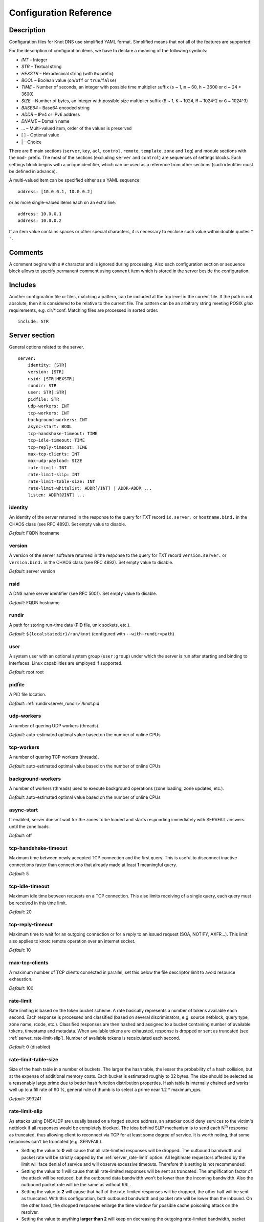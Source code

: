.. highlight:: none
.. _Configuration Reference:

***********************
Configuration Reference
***********************

.. _Description:

Description
===========

Configuration files for Knot DNS use simplified YAML format. Simplified means
that not all of the features are supported.

For the description of configuration items, we have to declare a meaning of
the following symbols:

- *INT* – Integer
- *STR* – Textual string
- *HEXSTR* – Hexadecimal string (with ``0x`` prefix)
- *BOOL* – Boolean value (``on``/``off`` or ``true``/``false``)
- *TIME* – Number of seconds, an integer with possible time multiplier suffix
  (``s`` ~ 1, ``m`` ~ 60, ``h`` ~ 3600 or ``d`` ~ 24 * 3600)
- *SIZE* – Number of bytes, an integer with possible size multiplier suffix
  (``B`` ~ 1, ``K`` ~ 1024, ``M`` ~ 1024^2 or ``G`` ~ 1024^3)
- *BASE64* – Base64 encoded string
- *ADDR* – IPv4 or IPv6 address
- *DNAME* – Domain name
- ... – Multi-valued item, order of the values is preserved
- [ ] – Optional value
- \| – Choice

There are 8 main sections (``server``, ``key``, ``acl``, ``control``,
``remote``, ``template``, ``zone`` and ``log``) and module sections with the
``mod-`` prefix. The most of the sections (excluding ``server`` and
``control``) are sequences of settings blocks. Each settings block
begins with a unique identifier, which can be used as a reference from other
sections (such identifier must be defined in advance).

A multi-valued item can be specified either as a YAML sequence::

 address: [10.0.0.1, 10.0.0.2]

or as more single-valued items each on an extra line::

 address: 10.0.0.1
 address: 10.0.0.2

If an item value contains spaces or other special characters, it is necessary
to enclose such value within double quotes ``"`` ``"``.

.. _Comments:

Comments
========

A comment begins with a ``#`` character and is ignored during processing.
Also each configuration section or sequence block allows to specify permanent
comment using ``comment`` item which is stored in the server beside the
configuration.

.. _Includes:

Includes
========

Another configuration file or files, matching a pattern, can be included at
the top level in the current file. If the path is not absolute, then it
is considered to be relative to the current file. The pattern can be
an arbitrary string meeting POSIX *glob* requirements, e.g. dir/\*.conf.
Matching files are processed in sorted order.

::

 include: STR

.. _Server section:

Server section
==============

General options related to the server.

::

 server:
     identity: [STR]
     version: [STR]
     nsid: [STR|HEXSTR]
     rundir: STR
     user: STR[:STR]
     pidfile: STR
     udp-workers: INT
     tcp-workers: INT
     background-workers: INT
     async-start: BOOL
     tcp-handshake-timeout: TIME
     tcp-idle-timeout: TIME
     tcp-reply-timeout: TIME
     max-tcp-clients: INT
     max-udp-payload: SIZE
     rate-limit: INT
     rate-limit-slip: INT
     rate-limit-table-size: INT
     rate-limit-whitelist: ADDR[/INT] | ADDR-ADDR ...
     listen: ADDR[@INT] ...

.. _server_identity:

identity
--------

An identity of the server returned in the response to the query for TXT
record ``id.server.`` or ``hostname.bind.`` in the CHAOS class (see RFC 4892).
Set empty value to disable.

*Default:* FQDN hostname

.. _server_version:

version
-------

A version of the server software returned in the response to the query
for TXT record ``version.server.`` or ``version.bind.`` in the CHAOS
class (see RFC 4892). Set empty value to disable.

*Default:* server version

.. _server_nsid:

nsid
----

A DNS name server identifier (see RFC 5001). Set empty value to disable.

*Default:* FQDN hostname

.. _server_rundir:

rundir
------

A path for storing run-time data (PID file, unix sockets, etc.).

*Default:* ``${localstatedir}/run/knot`` (configured with ``--with-rundir=path``)

.. _server_user:

user
----

A system user with an optional system group (``user:group``) under which the
server is run after starting and binding to interfaces. Linux capabilities
are employed if supported.

*Default:* root:root

.. _server_pidfile:

pidfile
-------

A PID file location.

*Default:* :ref:`rundir<server_rundir>`/knot.pid

.. _server_udp-workers:

udp-workers
-----------

A number of quering UDP workers (threads).

*Default:* auto-estimated optimal value based on the number of online CPUs

.. _server_tcp-workers:

tcp-workers
-----------

A number of quering TCP workers (threads).

*Default:* auto-estimated optimal value based on the number of online CPUs

.. _server_background-workers:

background-workers
------------------

A number of workers (threads) used to execute background operations (zone
loading, zone updates, etc.).

*Default:* auto-estimated optimal value based on the number of online CPUs

.. _server_async-start:

async-start
-----------

If enabled, server doesn't wait for the zones to be loaded and starts
responding immediately with SERVFAIL answers until the zone loads.

*Default:* off

.. _server_tcp-handshake-timeout:

tcp-handshake-timeout
---------------------

Maximum time between newly accepted TCP connection and the first query.
This is useful to disconnect inactive connections faster than connections
that already made at least 1 meaningful query.

*Default:* 5

.. _server_tcp-idle-timeout:

tcp-idle-timeout
----------------

Maximum idle time between requests on a TCP connection. This also limits
receiving of a single query, each query must be received in this time limit.

*Default:* 20

.. _server_tcp-reply-timeout:

tcp-reply-timeout
-----------------

Maximum time to wait for an outgoing connection or for a reply to an issued
request (SOA, NOTIFY, AXFR...). This limit also applies to knotc remote
operation over an internet socket.

*Default:* 10

.. _server_max-tcp-clients:

max-tcp-clients
---------------

A maximum number of TCP clients connected in parallel, set this below the file
descriptor limit to avoid resource exhaustion.

*Default:* 100

.. _server_rate-limit:

rate-limit
----------

Rate limiting is based on the token bucket scheme. A rate basically
represents a number of tokens available each second. Each response is
processed and classified (based on several discriminators, e.g.
source netblock, query type, zone name, rcode, etc.). Classified responses are
then hashed and assigned to a bucket containing number of available
tokens, timestamp and metadata. When available tokens are exhausted,
response is dropped or sent as truncated (see :ref:`server_rate-limit-slip`).
Number of available tokens is recalculated each second.

*Default:* 0 (disabled)

.. _server_rate-limit-table-size:

rate-limit-table-size
---------------------

Size of the hash table in a number of buckets. The larger the hash table, the lesser
the probability of a hash collision, but at the expense of additional memory costs.
Each bucket is estimated roughly to 32 bytes. The size should be selected as
a reasonably large prime due to better hash function distribution properties.
Hash table is internally chained and works well up to a fill rate of 90 %, general
rule of thumb is to select a prime near 1.2 * maximum_qps.

*Default:* 393241

.. _server_rate-limit-slip:

rate-limit-slip
---------------

As attacks using DNS/UDP are usually based on a forged source address,
an attacker could deny services to the victim's netblock if all
responses would be completely blocked. The idea behind SLIP mechanism
is to send each N\ :sup:`th` response as truncated, thus allowing client to
reconnect via TCP for at least some degree of service. It is worth
noting, that some responses can't be truncated (e.g. SERVFAIL).

- Setting the value to **0** will cause that all rate-limited responses will
  be dropped. The outbound bandwidth and packet rate will be strictly capped
  by the :ref:`server_rate-limit` option. All legitimate requestors affected
  by the limit will face denial of service and will observe excessive timeouts.
  Therefore this setting is not recommended.

- Setting the value to **1** will cause that all rate-limited responses will
  be sent as truncated. The amplification factor of the attack will be reduced,
  but the outbound data bandwidth won't be lower than the incoming bandwidth.
  Also the outbound packet rate will be the same as without RRL.

- Setting the value to **2** will cause that half of the rate-limited responses
  will be dropped, the other half will be sent as truncated. With this
  configuration, both outbound bandwidth and packet rate will be lower than the
  inbound. On the other hand, the dropped responses enlarge the time window
  for possible cache poisoning attack on the resolver.

- Setting the value to anything **larger than 2** will keep on decreasing
  the outgoing rate-limited bandwidth, packet rate, and chances to notify
  legitimate requestors to reconnect using TCP. These attributes are inversely
  proportional to the configured value. Setting the value high is not advisable.

*Default:* 1

.. _server_rate-limit-whitelist:

rate-limit-whitelist
--------------------

A list of IP addresses, network subnets, or network ranges to exempt from
rate limiting. Empty list means that no incoming connection will be
white-listed.

*Default:* not set

.. _server_max-udp-payload:

max-udp-payload
---------------

Maximum EDNS0 UDP payload size.

*Default:* 4096

.. _server_listen:

listen
------

One or more IP addresses where the server listens for incoming queries.
Optional port specification (default is 53) can be appended to each address
using ``@`` separator. Use ``0.0.0.0`` for all configured IPv4 addresses or
``::`` for all configured IPv6 addresses.

*Default:* not set

.. _Key section:

Key section
===========

Shared TSIG keys used to authenticate communication with the server.

::

 key:
   - id: DNAME
     algorithm: hmac-md5 | hmac-sha1 | hmac-sha224 | hmac-sha256 | hmac-sha384 | hmac-sha512
     secret: BASE64

.. _key_id:

id
--

A key name identifier.

.. _key_algorithm:

algorithm
---------

A key algorithm.

*Default:* not set

.. _key_secret:

secret
------

Shared key secret.

*Default:* not set

.. _ACL section:

ACL section
===========

Access control list rule definitions. The ACLs are used to match incoming
connections to allow or deny requested operation (zone transfer request, DDNS
update, etc.).

::

 acl:
   - id: STR
     address: ADDR[/INT] | ADDR-ADDR ...
     key: key_id ...
     action: notify | transfer | update ...
     deny: BOOL

.. _acl_id:

id
--

An ACL rule identifier.

.. _acl_address:

address
-------

An ordered list of IP addresses, network subnets, or network ranges. The query
must match one of them. Empty value means that address match is not required.

*Default:* not set

.. _acl_key:

key
---

An ordered list of :ref:`reference<key_id>`\ s to TSIG keys. The query must
match one of them. Empty value means that TSIG key is not required.

*Default:* not set

.. _acl_action:

action
------

An ordered list of allowed actions. Empty action list is only allowed if
:ref:`deny<acl_deny>` is set.

Possible values:

- ``transfer`` – Allow zone transfer
- ``notify`` – Allow incoming notify
- ``update`` – Allow zone updates

*Default:* not set

.. _acl_deny:

deny
----

Deny if :ref:`address<acl_address>`, :ref:`key<acl_key>` and
:ref:`action<acl_action>` match.

*Default:* off

.. _Control section:

Control section
===============

Configuration of the server control interface.

::

 control:
     listen: STR
     timeout: TIME

.. _control_listen:

listen
------

A UNIX socket path where the server listens for control commands.

*Default:* :ref:`rundir<server_rundir>`/knot.sock

.. _control_timeout:

timeout
-------

Maximum time the control socket operations can take. Set 0 for infinity.

*Default:* 5

.. _Remote section:

Remote section
==============

Definitions of remote servers for outgoing connections (source of a zone
transfer, target for a notification, etc.).

::

 remote:
   - id: STR
     address: ADDR[@INT] ...
     via: ADDR[@INT] ...
     key: key_id

.. _remote_id:

id
--

A remote identifier.

.. _remote_address:

address
-------

An ordered list of destination IP addresses which are used for communication
with the remote server. The addresses are tried in sequence unless the
operation is successful. Optional destination port (default is 53)
can be appended to the address using ``@`` separator.

*Default:* not set

.. _remote_via:

via
---

An ordered list of source IP addresses. The first address with the same family
as the destination address is used. Optional source port (default is random)
can be appended to the address using ``@`` separator.

*Default:* not set

.. _remote_key:

key
---

A :ref:`reference<key_id>` to the TSIG key which ise used to autenticate
the communication with the remote server.

*Default:* not set

.. _Template section:

Template section
================

A template is a shareable zone setting which can be used for configuration of
many zones in one place. A special default template (with the *default* identifier)
can be used for global querying configuration or as an implicit configuration
if a zone doesn't have another template specified.

::

 template:
   - id: STR
     timer-db: STR
     global-module: STR/STR ...
     # All zone options (excluding 'template' item)

.. _template_id:

id
--

A template identifier.

.. _template_timer-db:

timer-db
--------

Specifies a path of the persistent timer database. The path can be specified
as a relative path to the *default* template :ref:`storage<zone_storage>`.

.. NOTE::
   This option is only available in the *default* template.

*Default:* :ref:`storage<zone_storage>`/timers

.. _template_global-module:

global-module
-------------

An ordered list of references to query modules in the form
*module_name/module_id*. These modules apply to all queries.

.. NOTE::
   This option is only available in the *default* template.

*Default:* not set

.. _Zone section:

Zone section
============

Definition of zones served by the server.

::

 zone:
   - domain: DNAME
     template: template_id
     file: STR
     storage: STR
     master: remote_id ...
     ddns-master: remote_id
     notify: remote_id ...
     acl: acl_id ...
     semantic-checks: BOOL
     disable-any: BOOL
     zonefile-sync: TIME
     ixfr-from-differences: BOOL
     max-journal-size: SIZE
     dnssec-signing: BOOL
     kasp-db: STR
     request-edns-option: INT:[HEXSTR]
     serial-policy: increment | unixtime
     module: STR/STR ...

.. _zone_domain:

domain
------

A zone name identifier.

.. _zone_template:

template
--------

A :ref:`reference<template_id>` to a configuration template.

*Default:* not set or *default* (if the template exists)

.. _zone_file:

file
----

A path to the zone file. Non absolute path is relative to
:ref:`storage<zone_storage>`. It is also possible to use the following formatters:

- ``%c[``\ *N*\ ``]`` or ``%c[``\ *N*\ ``-``\ *M*\ ``]`` – means the *N*\ th
  character or a sequence of characters beginning from the *N*\ th and ending
  with the *M*\ th character of the textual zone name (see ``%s``). The
  indexes are counted from 0 from the left. If the character is not available,
  the formatter has no effect.
- ``%l[``\ *N*\ ``]`` – means the *N*\ th label of the textual zone name
  (see ``%s``). The index is counted from 0 from the right (0 ~ TLD).
  If the label is not available, the formatter has no effect.
- ``%s`` – means the current zone name in the textual representation (beware
  of special characters which are escaped or encoded in the \\DDD form where
  DDD is corresponding decimal ASCII code). The zone name doesn't include the
  terminating dot (the result for the root zone is the empty string!).
- ``%%`` – means the ``%`` character

*Default:* :ref:`storage<zone_storage>`/``%s``\ .zone

.. _zone_storage:

storage
-------

A data directory for storing zone files, journal files and timers database.

*Default:* ``${localstatedir}/lib/knot`` (configured with ``--with-storage=path``)

.. _zone_master:

master
------

An ordered list of :ref:`references<remote_id>` to zone master servers.

*Default:* not set

.. _zone_ddns-master:

ddns-master
-----------

A :ref:`reference<remote_id>` to zone primary master server.
If not specified, the first :ref:`master<zone_master>` server is used.

*Default:* not set

.. _zone_notify:

notify
------

An ordered list of :ref:`references<remote_id>` to remotes to which notify
message is sent if the zone changes.

*Default:* not set

.. _zone_acl:

acl
---

An ordered list of :ref:`references<acl_id>` to ACL rules which can allow
or disallow zone transfers, updates or incoming notifies.

*Default:* not set

.. _zone_semantic-checks:

semantic-checks
---------------

If enabled, extra zone file semantic checks are turned on.

Several checks are enabled by default and cannot be turned off. An error in
mandatory checks causes zone not to be loaded. An error in extra checks is
logged only.

Mandatory checks:

- An extra record together with CNAME record (except for RRSIG and DS)
- SOA record missing in the zone (RFC 1034)
- DNAME records having records under it (DNAME children) (RFC 2672)

Extra checks:

- Missing NS record at the zone apex
- Missing glue A or AAAA records
- Broken or non-cyclic NSEC(3) chain
- Wrong NSEC(3) type bitmap
- Multiple NSEC records at the same node
- Missing NSEC records at authoritative nodes
- NSEC3-unsecured delegation that is not part of Opt-out span
- Wrong original TTL value in NSEC3 records
- Wrong RDATA TTL value in RRSIG record
- Signer name in RRSIG RR not the same as in DNSKEY
- Signed RRSIG
- Wrong key flags or wrong key in RRSIG record (not the same as ZSK)

*Default:* off

.. _zone_disable-any:

disable-any
-----------

If enabled, all authoritative ANY queries sent over UDP will be answered
with an empty response and with the TC bit set. Use this option to minimize
the risk of DNS reflection attack.

*Default:* off

.. _zone_zonefile-sync:

zonefile-sync
-------------

The time after which the current zone in memory will be synced with a zone file
on the disk (see :ref:`file<zone_file>`). The server will serve the latest
zone even after a restart using zone journal, but the zone file on the disk will
only be synced after ``zonefile-sync`` time has expired (or after manual zone
flush). This is applicable when the zone is updated via IXFR, DDNS or automatic
DNSSEC signing. In order to disable automatic zonefile synchronization, -1 value
can be used (manual zone flush is still possible).

.. NOTE::
   If you are serving large zones with frequent updates where
   the immediate sync with a zone file is not desirable, increase the value.

*Default:* 0 (immediate)

.. _zone_ixfr-from-differences:

ixfr-from-differences
---------------------

If enabled, the server creates zone differences from changes you made to the
zone file upon server reload. This option is relevant only if the server
is a master server for the zone.

.. NOTE::
   This option has no effect with enabled
   :ref:`dnssec-signing<zone_dnssec-signing>`.

*Default:* off

.. _zone_max_journal_size:

max-journal-size
----------------

Maximum size of the zone journal file.

*Default:* 2^64

.. _zone_dnssec-signing:

dnssec-signing
--------------

If enabled, automatic DNSSEC signing for the zone is turned on.

.. NOTE::
   Cannot be enabled on a slave zone.

*Default:* off

.. _zone_kasp_db:

kasp-db
-------

A KASP database path. Non absolute path is relative to
:ref:`storage<zone_storage>`.

*Default:* :ref:`storage<zone_storage>`/keys

.. _zone_request_edns_option:

request-edns-option
-------------------

An arbitrary EDNS0 option which is included into a server request (AXFR, IXFR,
SOA, or NOTIFY). The value is in the option_code:option_data format.

*Default:* not set

.. _zone_serial-policy:

serial-policy
-------------

Specifies how the zone serial is updated after a dynamic update or
automatic DNSSEC signing. If the serial is changed by the dynamic update,
no change is made.

Possible values:

- ``increment`` – The serial is incremented according to serial number arithmetic
- ``unixtime`` – The serial is set to the current unix time

.. NOTE::
   If your serial was in other than unix time format, be careful
   with the transition to unix time.  It may happen that the new serial will
   be \'lower\' than the old one. If this is the case, the transition should be
   done by hand (see RFC 1982).

*Default:* increment

.. _zone_module:

module
------

An ordered list of references to query modules in the form
*module_name/module_id*. These modules apply only to the current zone queries.

*Default:* not set

.. _Logging section:

Logging section
===============

Server can be configured to log to the standard output, standard error
output, syslog (or systemd journal if systemd is enabled) or into an arbitrary
file.

There are 6 logging severity levels:

- ``critical`` – Non-recoverable error resulting in server shutdown

- ``error`` – Recoverable error, action should be taken

- ``warning`` – Warning that might require user action

- ``notice`` – Server notice or hint

- ``info`` – Informational message

- ``debug`` – Debug messages (must be turned on at compile time)

In the case of missing log section, ``warning`` or more serious messages
will be logged to both standard error output and syslog. The ``info`` and
``notice`` messages will be logged to standard output.

::

 log:
   - target: stdout | stderr | syslog | STR
     server: critical | error | warning | notice | info | debug
     zone: critical | error | warning | notice | info | debug
     any: critical | error | warning | notice | info | debug

.. _log_target:

target
------

A logging output.

Possible values:

- ``stdout`` – Standard output
- ``stderr`` – Standard error output
- ``syslog`` – Syslog
- *file\_name* – File

.. _log_server:

server
------

Minimum severity level for messages related to general operation of the server
that are logged.

*Default:* not set

.. _log_zone:

zone
----

Minimum severity level for messages related to zones that are logged.

*Default:* not set

.. _log_any:

any
---

Minimum severity level for all message types that are logged.

*Default:* not set

.. _Module dnstap:

Module dnstap
=============

The module dnstap allows query and response logging.

For all queries logging, use this module in the *default* template. For
zone-specific logging, use this module in the proper zone configuration.

::

 mod-dnstap:
   - id: STR
     sink: STR
     identity: STR
     version: STR

.. _mod-dnstap_id:

id
--

A module identifier.

.. _mod-dnstap_sink:

sink
----

A sink path, which can be either a file or a UNIX socket when prefixed with
``unix:``.

*Required*

.. _mod-dnstap_identity:

identity
--------

A DNS server identity. Set empty value to disable.

*Default:* FQDN hostname

.. _mod-dnstap_version:

version
-------

A DNS server version. Set empty value to disable.

*Default:* server version

.. _Module synth-record:

Module synth-record
===================

This module is able to synthesize either forward or reverse records for the
given prefix and subnet.

::

 mod-synth-record:
   - id: STR
     type: forward | reverse
     prefix: STR
     origin: DNAME
     ttl: INT
     network: ADDR[/INT] | ADDR-ADDR

.. _mod-synth-record_id:

id
--

A module identifier.

.. _mod-synth-record_type:

type
----

The type of generated records.

Possible values:

- ``forward`` – Forward records
- ``reverse`` – Reverse records

*Required*

.. _mod-synth-record_prefix:

prefix
------

A record owner prefix.

.. NOTE::
   The value doesn’t allow dots, address parts in the synthetic names are
   separated with a dash.

*Default:* empty

.. _mod-synth-record_origin:

origin
------

A zone origin (only valid for the :ref:`reverse type<mod-synth-record_type>`).

*Required*

.. _mod-synth-record_ttl:

ttl
---

Time to live of the generated records.

*Default:* 3600

.. _mod-synth-record_network:

network
-------

An IP address, a network subnet, or a network range the query must match.

*Required*

.. _Module dnsproxy:

Module dnsproxy
===============

The module catches all unsatisfied queries and forwards them to the indicated
server for resolution.

::

 mod-dnsproxy:
   - id: STR
     remote: remote_id
     catch-nxdomain: BOOL

.. _mod-dnsproxy_id:

id
--

A module identifier.

.. _mod-dnsproxy_remote:

remote
------

A :ref:`reference<remote_id>` to a remote server where the queries are
forwarded to.

*Required*

.. _mod-dnsproxy_catch-nxdomain:

catch-nxdomain
--------------

If enabled, all unsatisfied queries (also applies to local zone lookups)
are forwarded.

*Default:* off

.. _Module rosedb:

Module rosedb
=============

The module provides a mean to override responses for certain queries before
the available zones are searched for the record.

::

 mod-rosedb:
   - id: STR
     dbdir: STR

.. _mod-rosedb_id:

id
--

A module identifier.

.. _mod-rosedb_dbdir:

dbdir
-----

A path to the directory where the database is stored.

*Required*

.. _mod-online-sign:

Module online-sign
==================

The module provides online DNSSEC signing.

::

 mod-online-sign:
   - id: STR

.. _mod-online-sign_id:

id
--

A module identifier.

